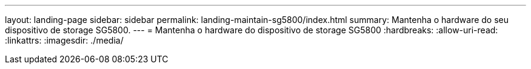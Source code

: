 ---
layout: landing-page 
sidebar: sidebar 
permalink: landing-maintain-sg5800/index.html 
summary: Mantenha o hardware do seu dispositivo de storage SG5800. 
---
= Mantenha o hardware do dispositivo de storage SG5800
:hardbreaks:
:allow-uri-read: 
:linkattrs: 
:imagesdir: ./media/


